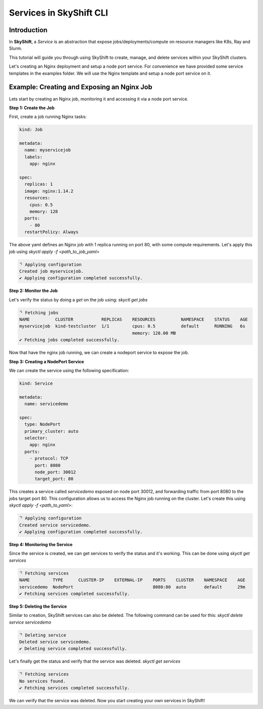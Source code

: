 Services in SkyShift CLI
========================

Introduction
------------

In **SkyShift**, a *Service* is an abstraction that expose jobs/deployments/compute on resource managers
like K8s, Ray and Slurm.

.. image:: ../_static/skyshift-services.svg
   :width: 100%
   :align: center
   :alt: SkyShift Services


This tutorial will guide you through using SkyShift to create, manage, and delete services within your
SkyShift clusters.

Let's creating an Nginx deployment and setup a node port service. For convenience we have provided some
service templates in the examples folder. We will use the Nginx template and setup a node port service on it.

Example: Creating and Exposing an Nginx Job
--------------------------------------------------------

Lets start by creating an Nginx job, monitoring it and accessing it via a node port service.

**Step 1: Create the Job**

First, create a job running Nginx tasks:

.. code-block:: bash

    kind: Job

    metadata:
      name: myservicejob
      labels:
        app: nginx

    spec:
      replicas: 1
      image: nginx:1.14.2
      resources:
        cpus: 0.5
        memory: 128
      ports:
        - 80
      restartPolicy: Always

The above yaml defines an Nginx job with 1 replica running on port 80, with some compute requirements.
Let's apply this job using `skyctl apply -f <path_to_job_yaml>`

.. code-block:: bash

    ⠙ Applying configuration
    Created job myservicejob.
    ✔ Applying configuration completed successfully.

**Step 2: Monitor the Job**

Let's verify the status by doing a `get` on the job using: `skyctl get jobs`

.. code-block:: bash

    ⠙ Fetching jobs
    NAME          CLUSTER           REPLICAS    RESOURCES          NAMESPACE    STATUS    AGE
    myservicejob  kind-testcluster  1/1         cpus: 0.5          default      RUNNING   6s
                                                memory: 128.00 MB
    ✔ Fetching jobs completed successfully.

Now that have the nginx job running, we can create a nodeport service to expose the job.

**Step 3: Creating a NodePort Service**

We can create the service using the following specification:

.. code-block:: bash

    kind: Service

    metadata:
      name: servicedemo

    spec:
      type: NodePort
      primary_cluster: auto
      selector:
        app: nginx
      ports:
        - protocol: TCP
          port: 8080
          node_port: 30012
          target_port: 80

This creates a service called `servicedemo` exposed on node port 30012, and forwarding traffic from port 8080
to the jobs target port 80. This configuration allows us to access the Nginx job running on the cluster.
Let's create this using `skyctl apply -f <path_to_yaml>`:

.. code-block:: bash

    ⠙ Applying configuration
    Created service servicedemo.
    ✔ Applying configuration completed successfully.

**Step 4: Monitoring the Service**

Since the service is created, we can get services to verify the status and it's working.
This can be done using `skyctl get services`

.. code-block:: bash

    ⠙ Fetching services
    NAME         TYPE      CLUSTER-IP    EXTERNAL-IP    PORTS    CLUSTER    NAMESPACE    AGE
    servicedemo  NodePort                               8080:80  auto       default      29m
    ✔ Fetching services completed successfully.

**Step 5: Deleting the Service**

Similar to creation, SkyShift services can also be deleted. The following command can be used for this:
`skyctl delete service servicedemo`

.. code-block:: bash

    ⠙ Deleting service
    Deleted service servicedemo.
    ✔ Deleting service completed successfully.

Let's finally get the status and verify that the service was deleted. `skyctl get services`

.. code-block:: bash

    ⠙ Fetching services
    No services found.
    ✔ Fetching services completed successfully.

We can verify that the service was deleted. Now you start creating your own services in SkyShift!